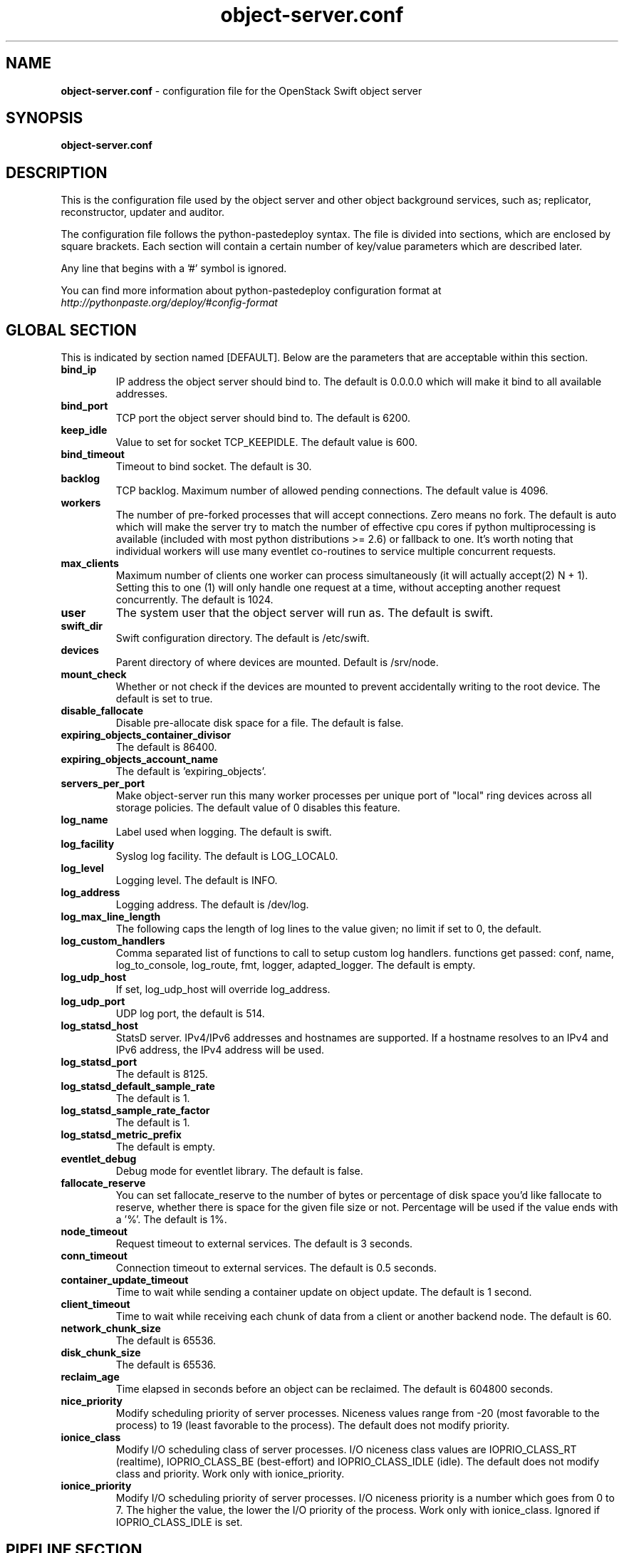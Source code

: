 .\"
.\" Author: Joao Marcelo Martins <marcelo.martins@rackspace.com> or <btorch@gmail.com>
.\" Copyright (c) 2010-2012 OpenStack Foundation.
.\"
.\" Licensed under the Apache License, Version 2.0 (the "License");
.\" you may not use this file except in compliance with the License.
.\" You may obtain a copy of the License at
.\"
.\"    http://www.apache.org/licenses/LICENSE-2.0
.\"
.\" Unless required by applicable law or agreed to in writing, software
.\" distributed under the License is distributed on an "AS IS" BASIS,
.\" WITHOUT WARRANTIES OR CONDITIONS OF ANY KIND, either express or
.\" implied.
.\" See the License for the specific language governing permissions and
.\" limitations under the License.
.\"
.TH object-server.conf 5 "8/26/2011" "Linux" "OpenStack Swift"

.SH NAME
.LP
.B object-server.conf
\- configuration file for the OpenStack Swift object server



.SH SYNOPSIS
.LP
.B object-server.conf



.SH DESCRIPTION
.PP
This is the configuration file used by the object server and other object
background services, such as; replicator, reconstructor, updater and auditor.

The configuration file follows the python-pastedeploy syntax. The file is divided
into sections, which are enclosed by square brackets. Each section will contain a
certain number of key/value parameters which are described later.

Any line that begins with a '#' symbol is ignored.

You can find more information about python-pastedeploy configuration format at
\fIhttp://pythonpaste.org/deploy/#config-format\fR



.SH GLOBAL SECTION
.PD 1
.RS 0
This is indicated by section named [DEFAULT]. Below are the parameters that
are acceptable within this section.

.IP "\fBbind_ip\fR"
IP address the object server should bind to. The default is 0.0.0.0 which will make
it bind to all available addresses.
.IP "\fBbind_port\fR"
TCP port the object server should bind to. The default is 6200.
.IP "\fBkeep_idle\fR"
Value to set for socket TCP_KEEPIDLE. The default value is 600.
.IP "\fBbind_timeout\fR"
Timeout to bind socket. The default is 30.
.IP \fBbacklog\fR
TCP backlog. Maximum number of allowed pending connections. The default value is 4096.
.IP \fBworkers\fR
The number of pre-forked processes that will accept connections.  Zero means
no fork.  The default is auto which will make the server try to match the
number of effective cpu cores if python multiprocessing is available (included
with most python distributions >= 2.6) or fallback to one.  It's worth noting
that individual workers will use many eventlet co-routines to service multiple
concurrent requests.
.IP \fBmax_clients\fR
Maximum number of clients one worker can process simultaneously (it will
actually accept(2) N + 1). Setting this to one (1) will only handle one request
at a time, without accepting another request concurrently. The default is 1024.
.IP \fBuser\fR
The system user that the object server will run as. The default is swift.
.IP \fBswift_dir\fR
Swift configuration directory. The default is /etc/swift.
.IP \fBdevices\fR
Parent directory of where devices are mounted. Default is /srv/node.
.IP \fBmount_check\fR
Whether or not check if the devices are mounted to prevent accidentally writing to
the root device. The default is set to true.
.IP \fBdisable_fallocate\fR
Disable pre-allocate disk space for a file. The default is false.
.IP \fBexpiring_objects_container_divisor\fR
The default is 86400.
.IP \fBexpiring_objects_account_name\fR
The default is 'expiring_objects'.
.IP \fBservers_per_port\fR
Make object-server run this many worker processes per unique port of "local"
ring devices across all storage policies. The default value of 0 disables this
feature.
.IP \fBlog_name\fR
Label used when logging. The default is swift.
.IP \fBlog_facility\fR
Syslog log facility. The default is LOG_LOCAL0.
.IP \fBlog_level\fR
Logging level. The default is INFO.
.IP \fBlog_address\fR
Logging address. The default is /dev/log.
.IP \fBlog_max_line_length\fR
The following caps the length of log lines to the value given; no limit if
set to 0, the default.
.IP \fBlog_custom_handlers\fR
Comma separated list of functions to call to setup custom log handlers.
functions get passed: conf, name, log_to_console, log_route, fmt, logger,
adapted_logger. The default is empty.
.IP \fBlog_udp_host\fR
If set, log_udp_host will override log_address.
.IP "\fBlog_udp_port\fR
UDP log port, the default is 514.
.IP \fBlog_statsd_host\fR
StatsD server. IPv4/IPv6 addresses and hostnames are
supported. If a hostname resolves to an IPv4 and IPv6 address, the IPv4
address will be used.
.IP \fBlog_statsd_port\fR
The default is 8125.
.IP \fBlog_statsd_default_sample_rate\fR
The default is 1.
.IP \fBlog_statsd_sample_rate_factor\fR
The default is 1.
.IP \fBlog_statsd_metric_prefix\fR
The default is empty.
.IP \fBeventlet_debug\fR
Debug mode for eventlet library. The default is false.
.IP \fBfallocate_reserve\fR
You can set fallocate_reserve to the number of bytes or percentage of disk
space you'd like fallocate to reserve, whether there is space for the given
file size or not. Percentage will be used if the value ends with a '%'.
The default is 1%.
.IP \fBnode_timeout\fR
Request timeout to external services. The default is 3 seconds.
.IP \fBconn_timeout\fR
Connection timeout to external services. The default is 0.5 seconds.
.IP \fBcontainer_update_timeout\fR
Time to wait while sending a container update on object update. The default is 1 second.
.IP \fBclient_timeout\fR
Time to wait while receiving each chunk of data from a client or another
backend node. The default is 60.
.IP \fBnetwork_chunk_size\fR
The default is 65536.
.IP \fBdisk_chunk_size\fR
The default is 65536.
.IP \fBreclaim_age\fR
Time elapsed in seconds before an object can be reclaimed. The default is
604800 seconds.
.IP \fBnice_priority\fR
Modify scheduling priority of server processes. Niceness values range from -20
(most favorable to the process) to 19 (least favorable to the process).
The default does not modify priority.
.IP \fBionice_class\fR
Modify I/O scheduling class of server processes. I/O niceness class values
are IOPRIO_CLASS_RT (realtime), IOPRIO_CLASS_BE (best-effort) and IOPRIO_CLASS_IDLE (idle).
The default does not modify class and priority.
Work only with ionice_priority.
.IP \fBionice_priority\fR
Modify I/O scheduling priority of server processes. I/O niceness priority
is a number which goes from 0 to 7. The higher the value, the lower
the I/O priority of the process. Work only with ionice_class.
Ignored if IOPRIO_CLASS_IDLE is set.
.RE
.PD



.SH PIPELINE SECTION
.PD 1
.RS 0
This is indicated by section name [pipeline:main]. Below are the parameters that
are acceptable within this section.

.IP "\fBpipeline\fR"
It is used when you need to apply a number of filters. It is a list of filters
ended by an application. The normal pipeline is "healthcheck recon
object-server".
.RE
.PD



.SH APP SECTION
.PD 1
.RS 0
This is indicated by section name [app:object-server]. Below are the parameters
that are acceptable within this section.
.IP "\fBuse\fR"
Entry point for paste.deploy for the object server. This is the reference to the installed python egg.
This is normally \fBegg:swift#object\fR.
.IP "\fBset log_name\fR"
Label used when logging. The default is object-server.
.IP "\fBset log_facility\fR"
Syslog log facility. The default is LOG_LOCAL0.
.IP "\fBset log_level\fR"
Logging level. The default is INFO.
.IP "\fBset log_requests\fR"
Enables request logging. The default is True.
.IP "\fBset log_address\fR"
Logging address. The default is /dev/log.
.IP "\fBmax_upload_time\fR"
The default is 86400.
.IP "\fBslow\fR"
The default is 0.
.IP "\fBkeep_cache_size\fR"
Objects smaller than this are not evicted from the buffercache once read. The default is 5242880.
.IP "\fBkeep_cache_private\fR"
If true, objects for authenticated GET requests may be kept in buffer cache
if small enough. The default is false.
.IP "\fBmb_per_sync\fR"
On PUTs, sync data every n MB. The default is 512.
.IP "\fBallowed_headers\fR"
Comma separated list of headers that can be set in metadata on an object.
This list is in addition to X-Object-Meta-* headers and cannot include Content-Type, etag, Content-Length, or deleted.
The default is 'Content-Disposition, Content-Encoding, X-Delete-At, X-Object-Manifest, X-Static-Large-Object, Cache-Control, Content-Language, Expires, X-Robots-Tag'.
.IP "\fBauto_create_account_prefix\fR"
The default is '.'.
.IP "\fBreplication_server\fR"
Configure parameter for creating specific server
To handle all verbs, including replication verbs, do not specify
"replication_server" (this is the default). To only handle replication,
set to a True value (e.g. "True" or "1"). To handle only non-replication
verbs, set to "False". Unless you have a separate replication network, you
should not specify any value for "replication_server".
.IP "\fBreplication_concurrency\fR"
Set to restrict the number of concurrent incoming SSYNC requests
Set to 0 for unlimited (the default is 4). Note that SSYNC requests are only used
by the object reconstructor or the object replicator when configured to use ssync.
.IP "\fBreplication_concurrency_per_device\fR"
Set to restrict the number of concurrent incoming SSYNC requests per device;
set to 0 for unlimited requests per devices. This can help control I/O to each
device. This does not override replication_concurrency described above, so you
may need to adjust both parameters depending on your hardware or network
capacity. Defaults to 1.
.IP "\fBreplication_lock_timeout\fR"
Number of seconds to wait for an existing replication device lock before
giving up. The default is 15.
.IP "\fBreplication_failure_threshold\fR"
.IP "\fBreplication_failure_ratio\fR"
These two settings control when the SSYNC subrequest handler will
abort an incoming SSYNC attempt. An abort will occur if there are at
least threshold number of failures and the value of failures / successes
exceeds the ratio. The defaults of 100 and 1.0 means that at least 100
failures have to occur and there have to be more failures than successes for
an abort to occur.
.IP "\fBsplice\fR"
Use splice() for zero-copy object GETs. This requires Linux kernel
version 3.0 or greater. If you set "splice = yes" but the kernel
does not support it, error messages will appear in the object server
logs at startup, but your object servers should continue to function.
The default is false.
.IP \fBnode_timeout\fR
Request timeout to external services. The default is 3 seconds.
.IP \fBconn_timeout\fR
Connection timeout to external services. The default is 0.5 seconds.
.IP \fBcontainer_update_timeout\fR
Time to wait while sending a container update on object update. The default is 1 second.
.IP \fBnice_priority\fR
Modify scheduling priority of server processes. Niceness values range from -20
(most favorable to the process) to 19 (least favorable to the process).
The default does not modify priority.
.IP \fBionice_class\fR
Modify I/O scheduling class of server processes. I/O niceness class values
are IOPRIO_CLASS_RT (realtime), IOPRIO_CLASS_BE (best-effort) and IOPRIO_CLASS_IDLE (idle).
The default does not modify class and priority.
Work only with ionice_priority.
.IP \fBionice_priority\fR
Modify I/O scheduling priority of server processes. I/O niceness priority
is a number which goes from 0 to 7. The higher the value, the lower
the I/O priority of the process. Work only with ionice_class.
Ignored if IOPRIO_CLASS_IDLE is set.
.RE
.PD



.SH FILTER SECTION
.PD 1
.RS 0
Any section that has its name prefixed by "filter:" indicates a filter section.
Filters are used to specify configuration parameters for specific swift middlewares.
Below are the filters available and respective acceptable parameters.
.IP "\fB[filter:healthcheck]\fR"
.RE
.RS 3
.IP "\fBuse\fR"
Entry point for paste.deploy for the healthcheck middleware. This is the reference to the installed python egg.
This is normally \fBegg:swift#healthcheck\fR.
.IP "\fBdisable_path\fR"
An optional filesystem path which, if present, will cause the healthcheck
URL to return "503 Service Unavailable" with a body of "DISABLED BY FILE".
.RE

.RS 0
.IP "\fB[filter:recon]\fR"
.RE
.RS 3
.IP "\fBuse\fR"
Entry point for paste.deploy for the recon middleware. This is the reference to the installed python egg.
This is normally \fBegg:swift#recon\fR.
.IP "\fBrecon_cache_path\fR"
The recon_cache_path simply sets the directory where stats for a few items will be stored.
Depending on the method of deployment you may need to create this directory manually
and ensure that swift has read/write. The default is /var/cache/swift.
.IP "\fBrecon_lock_path\fR"
The default is /var/lock.
.RE
.PD

.RS 0
.IP "\fB[filter:xprofile]\fR"
.RS 3
.IP "\fBuse\fR"
Entry point for paste.deploy for the xprofile middleware. This is the reference to the installed python egg.
This is normally \fBegg:swift#xprofile\fR.
.IP "\fBprofile_module\fR"
This option enable you to switch profilers which should inherit from python
standard profiler. Currently the supported value can be 'cProfile', 'eventlet.green.profile' etc.
.IP "\fBlog_filename_prefix\fR"
This prefix will be used to combine process ID and timestamp to name the
profile data file.  Make sure the executing user has permission to write
into this path (missing path segments will be created, if necessary).
If you enable profiling in more than one type of daemon, you must override
it with an unique value like, the default is /var/log/swift/profile/account.profile.
.IP "\fBdump_interval\fR"
The profile data will be dumped to local disk based on above naming rule
in this interval. The default is 5.0.
.IP "\fBdump_timestamp\fR"
Be careful, this option will enable profiler to dump data into the file with
time stamp which means there will be lots of files piled up in the directory.
The default is false
.IP "\fBpath\fR"
This is the path of the URL to access the mini web UI. The default is __profile__.
.IP "\fBflush_at_shutdown\fR"
Clear the data when the wsgi server shutdown. The default is false.
.IP "\fBunwind\fR"
Unwind the iterator of applications. Default is false.
.RE
.PD


.SH ADDITIONAL SECTIONS
.PD 1
.RS 0
The following sections are used by other swift-object services, such as replicator,
updater, auditor.
.IP "\fB[object-replicator]\fR"
.RE
.RS 3
.IP \fBlog_name\fR
Label used when logging. The default is object-replicator.
.IP \fBlog_facility\fR
Syslog log facility. The default is LOG_LOCAL0.
.IP \fBlog_level\fR
Logging level. The default is INFO.
.IP \fBlog_address\fR
Logging address. The default is /dev/log.
.IP \fBdaemonize\fR
Whether or not to run replication as a daemon. The default is yes.
.IP "\fBrun_pause [deprecated]\fR"
Time in seconds to wait between replication passes. The default is 30.
.IP \fBinterval\fR
Time in seconds to wait between replication passes. The default is 30.
.IP \fBconcurrency\fR
Number of replication workers to spawn. The default is 1.
.IP \fBstats_interval\fR
Interval in seconds between logging replication statistics. The default is 300.
.IP \fBsync_method\fR
The sync method to use; default is rsync but you can use ssync to try the
EXPERIMENTAL all-swift-code-no-rsync-callouts method. Once ssync is verified
as having performance comparable to, or better than, rsync, we plan to
deprecate rsync so we can move on with more features for replication.
.IP \fBrsync_timeout\fR
Max duration of a partition rsync. The default is 900 seconds.
.IP \fBrsync_io_timeout\fR
Passed to rsync for I/O OP timeout. The default is 30 seconds.
.IP \fBrsync_compress\fR
Allow rsync to compress data which is transmitted to destination node
during sync. However, this is applicable only when destination node is in
a different region than the local one.
NOTE: Objects that are already compressed (for example: .tar.gz, .mp3) might
slow down the syncing process. The default is false.
.IP \fBrsync_module\fR
Format of the rsync module where the replicator will send data. See
etc/rsyncd.conf-sample for some usage examples. The default is empty.
.IP \fBnode_timeout\fR
Request timeout to external services. The default is 10 seconds.
.IP \fBrsync_bwlimit\fR
Passed to rsync for bandwidth limit in kB/s.  The default is 0 (unlimited).
.IP \fBhttp_timeout\fR
Max duration of an HTTP request. The default is 60 seconds.
.IP \fBlockup_timeout\fR
Attempts to kill all workers if nothing replicates for lockup_timeout seconds. The
default is 1800 seconds.
.IP \fBring_check_interval\fR
The default is 15.
.IP \fBrsync_error_log_line_length\fR
Limits how long rsync error log lines are. 0 (default) means to log the entire line.
.IP "\fBrecon_cache_path\fR"
The recon_cache_path simply sets the directory where stats for a few items will be stored.
Depending on the method of deployment you may need to create this directory manually
and ensure that swift has read/write.The default is /var/cache/swift.
.IP "\fBhandoffs_first\fR"
The flag to replicate handoffs prior to canonical partitions.
It allows one to force syncing and deleting handoffs quickly.
If set to a True value(e.g. "True" or "1"), partitions
that are not supposed to be on the node will be replicated first.
The default is false.
.IP "\fBhandoff_delete\fR"
The number of replicas which are ensured in swift.
If the number less than the number of replicas is set, object-replicator
could delete local handoffs even if all replicas are not ensured in the
cluster. Object-replicator would remove local handoff partition directories
after syncing partition when the number of successful responses is greater
than or equal to this number. By default(auto), handoff partitions will be
removed  when it has successfully replicated to all the canonical nodes.

The handoffs_first and handoff_delete are options for a special case
such as disk full in the cluster. These two options SHOULD NOT BE
CHANGED, except for such an extreme situations. (e.g. disks filled up
or are about to fill up. Anyway, DO NOT let your drives fill up).
.IP \fBnice_priority\fR
Modify scheduling priority of server processes. Niceness values range from -20
(most favorable to the process) to 19 (least favorable to the process).
The default does not modify priority.
.IP \fBionice_class\fR
Modify I/O scheduling class of server processes. I/O niceness class values
are IOPRIO_CLASS_RT (realtime), IOPRIO_CLASS_BE (best-effort) and IOPRIO_CLASS_IDLE (idle).
The default does not modify class and priority.
Work only with ionice_priority.
.IP \fBionice_priority\fR
Modify I/O scheduling priority of server processes. I/O niceness priority
is a number which goes from 0 to 7. The higher the value, the lower
the I/O priority of the process. Work only with ionice_class.
Ignored if IOPRIO_CLASS_IDLE is set.
.RE


.RS 0
.IP "\fB[object-reconstructor]\fR"
.RE
.RS 3
.IP \fBlog_name\fR
Label used when logging. The default is object-reconstructor.
.IP \fBlog_facility\fR
Syslog log facility. The default is LOG_LOCAL0.
.IP \fBlog_level\fR
Logging level. The default is INFO.
.IP \fBlog_address\fR
Logging address. The default is /dev/log.
.IP \fBdaemonize\fR
Whether or not to run replication as a daemon. The default is yes.
.IP "\fBrun_pause [deprecated]\fR"
Time in seconds to wait between replication passes. The default is 30.
.IP \fBinterval\fR
Time in seconds to wait between replication passes. The default is 30.
.IP \fBconcurrency\fR
Number of replication workers to spawn. The default is 1.
.IP \fBstats_interval\fR
Interval in seconds between logging replication statistics. The default is 300.
.IP \fBnode_timeout\fR
Request timeout to external services. The default is 10 seconds.
.IP \fBhttp_timeout\fR
Max duration of an HTTP request. The default is 60 seconds.
.IP \fBlockup_timeout\fR
Attempts to kill all workers if nothing replicates for lockup_timeout seconds. The
default is 1800 seconds.
.IP \fBring_check_interval\fR
The default is 15.
.IP "\fBrecon_cache_path\fR"
The recon_cache_path simply sets the directory where stats for a few items will be stored.
Depending on the method of deployment you may need to create this directory manually
and ensure that swift has read/write.The default is /var/cache/swift.
.IP "\fBhandoffs_first\fR"
The flag to replicate handoffs prior to canonical partitions.
It allows one to force syncing and deleting handoffs quickly.
If set to a True value(e.g. "True" or "1"), partitions
that are not supposed to be on the node will be replicated first.
The default is false.
.RE
.PD


.RS 0
.IP "\fB[object-updater]\fR"
.RE
.RS 3
.IP \fBlog_name\fR
Label used when logging. The default is object-updater.
.IP \fBlog_facility\fR
Syslog log facility. The default is LOG_LOCAL0.
.IP \fBlog_level\fR
Logging level. The default is INFO.
.IP \fBlog_address\fR
Logging address. The default is /dev/log.
.IP \fBinterval\fR
Minimum time for a pass to take. The default is 300 seconds.
.IP \fBconcurrency\fR
Number of updater workers to spawn. The default is 1.
.IP \fBnode_timeout\fR
Request timeout to external services. The default is 10 seconds.
.IP \fBobjects_per_second\fR
Maximum objects updated per second. Should be tuned according to individual system specs. 0 is unlimited. The default is 50.
.IP \fBslowdown\fR
Slowdown will sleep that amount between objects. The default is 0.01 seconds. Deprecated in favor of objects_per_second.
.IP "\fBrecon_cache_path\fR"
The recon_cache_path simply sets the directory where stats for a few items will be stored.
Depending on the method of deployment you may need to create this directory manually
and ensure that swift has read/write. The default is /var/cache/swift.
.IP \fBnice_priority\fR
Modify scheduling priority of server processes. Niceness values range from -20
(most favorable to the process) to 19 (least favorable to the process).
The default does not modify priority.
.IP \fBionice_class\fR
Modify I/O scheduling class of server processes. I/O niceness class values
are IOPRIO_CLASS_RT (realtime), IOPRIO_CLASS_BE (best-effort) and IOPRIO_CLASS_IDLE (idle).
The default does not modify class and priority.
Work only with ionice_priority.
.IP \fBionice_priority\fR
Modify I/O scheduling priority of server processes. I/O niceness priority
is a number which goes from 0 to 7. The higher the value, the lower
the I/O priority of the process. Work only with ionice_class.
Ignored if IOPRIO_CLASS_IDLE is set.
.RE
.PD


.RS 0
.IP "\fB[object-auditor]\fR"
.RE
.RS 3
.IP \fBlog_name\fR
Label used when logging. The default is object-auditor.
.IP \fBlog_facility\fR
Syslog log facility. The default is LOG_LOCAL0.
.IP \fBlog_level\fR
Logging level. The default is INFO.
.IP \fBlog_address\fR
Logging address. The default is /dev/log.

.IP \fBdisk_chunk_size\fR
The default is 65536.
.IP \fBfiles_per_second\fR
Maximum files audited per second. Should be tuned according to individual
system specs. 0 is unlimited. The default is 20.
.IP \fBbytes_per_second\fR
Maximum bytes audited per second. Should be tuned according to individual
system specs. 0 is unlimited. The default is 10000000.
.IP \fBconcurrency\fR
Number of auditor workers to spawn. The default is 1.
.IP \fBlog_time\fR
The default is 3600 seconds.
.IP \fBzero_byte_files_per_second\fR
The default is 50.
.IP "\fBrecon_cache_path\fR"
The recon_cache_path simply sets the directory where stats for a few items will be stored.
Depending on the method of deployment you may need to create this directory manually
and ensure that swift has read/write. The default is /var/cache/swift.
.IP \fBobject_size_stats\fR
Takes a comma separated list of ints. If set, the object auditor will
increment a counter for every object whose size is <= to the given break
points and report the result after a full scan.
.IP \fBrsync_tempfile_timeout\fR
Time elapsed in seconds before rsync tempfiles will be unlinked. Config value of "auto"
will try to use object-replicator's rsync_timeout + 900 or fall-back to 86400 (1 day).
.IP \fBnice_priority\fR
Modify scheduling priority of server processes. Niceness values range from -20
(most favorable to the process) to 19 (least favorable to the process).
The default does not modify priority.
.IP \fBionice_class\fR
Modify I/O scheduling class of server processes. I/O niceness class values
are IOPRIO_CLASS_RT (realtime), IOPRIO_CLASS_BE (best-effort) and IOPRIO_CLASS_IDLE (idle).
The default does not modify class and priority.
Work only with ionice_priority.
.IP \fBionice_priority\fR
Modify I/O scheduling priority of server processes. I/O niceness priority
is a number which goes from 0 to 7. The higher the value, the lower
the I/O priority of the process. Work only with ionice_class.
Ignored if IOPRIO_CLASS_IDLE is set.
.RE




.SH DOCUMENTATION
.LP
More in depth documentation about the swift-object-server and
also OpenStack Swift as a whole can be found at
.BI https://docs.openstack.org/swift/latest/admin_guide.html
and
.BI https://docs.openstack.org/swift/latest/


.SH "SEE ALSO"
.BR swift-object-server(1),
